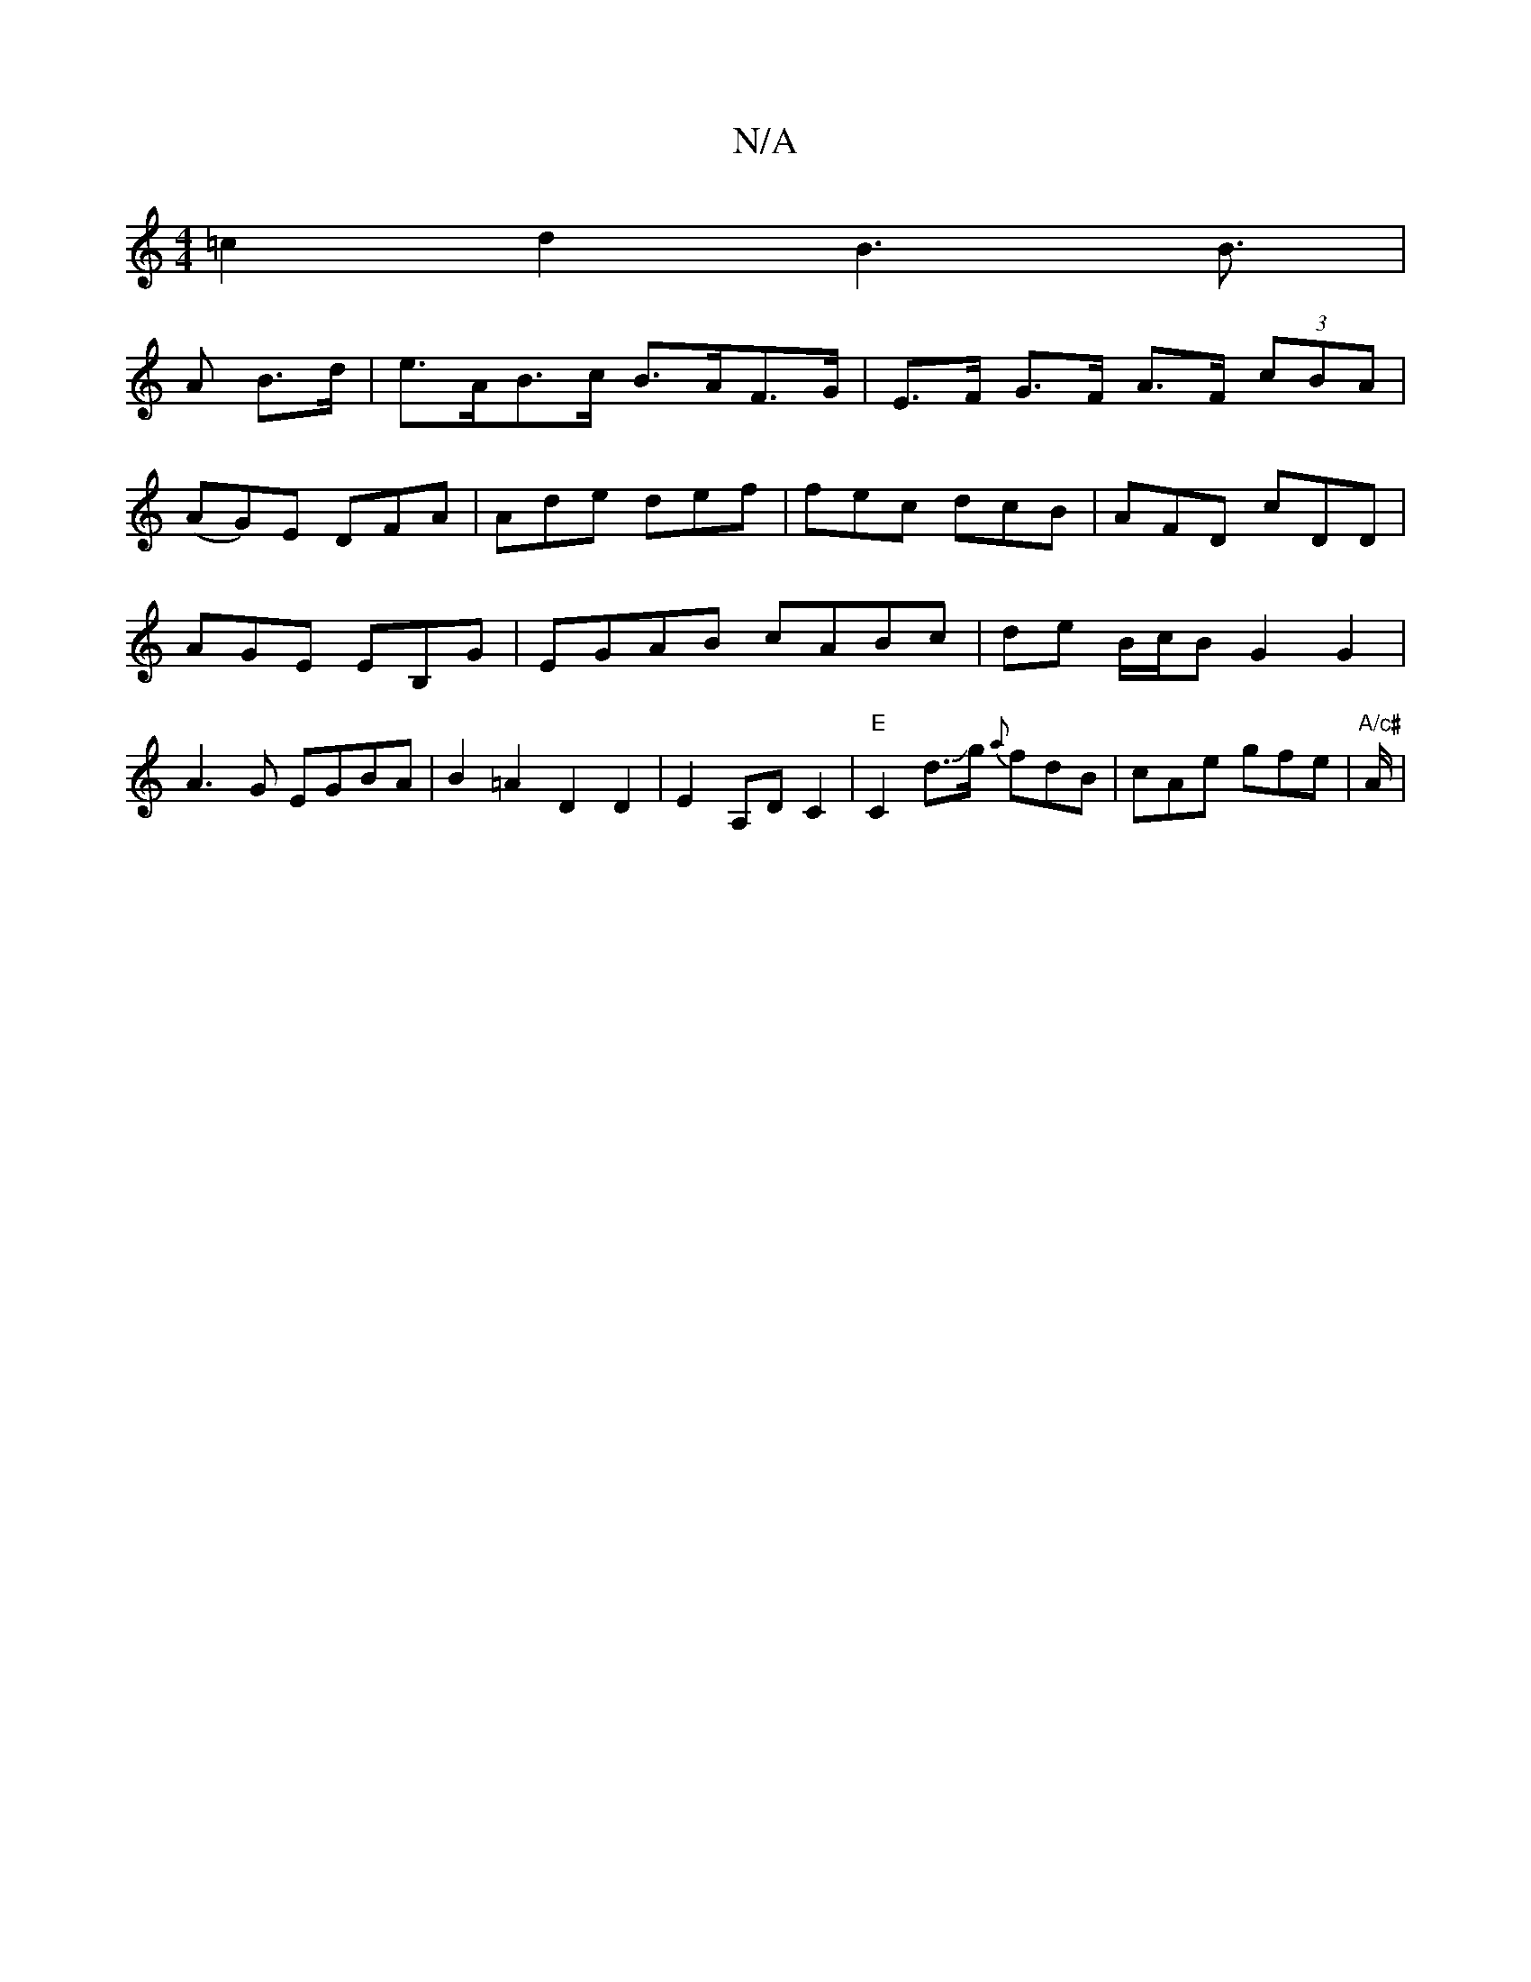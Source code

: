 X:1
T:N/A
M:4/4
R:N/A
K:Cmajor
=c2 d2 B3 B>|
A2 B>d | e>AB>c B>AF>G | E>F G>F A>F (3cBA|
(AG)E DFA|Ade def|fec dcB|AFD cDD|AGE EB,G|EGAB cABc|de B/c/B G2G2|A3G EGBA|B2 =A2 D2 D2 | E2 A,D C2 | "E"C2 d>Jg {a}fdB|cAe gfe|"A/c#"A/2|
"a